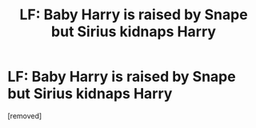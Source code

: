 #+TITLE: LF: Baby Harry is raised by Snape but Sirius kidnaps Harry

* LF: Baby Harry is raised by Snape but Sirius kidnaps Harry
:PROPERTIES:
:Author: sujebbibbi
:Score: 3
:DateUnix: 1615970280.0
:DateShort: 2021-Mar-17
:FlairText: What's That Fic?
:END:
[removed]

